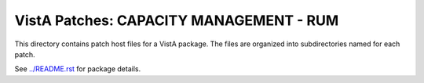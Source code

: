 ========================================
VistA Patches: CAPACITY MANAGEMENT - RUM
========================================

This directory contains patch host files for a VistA package.
The files are organized into subdirectories named for each patch.

See `<../README.rst>`__ for package details.
